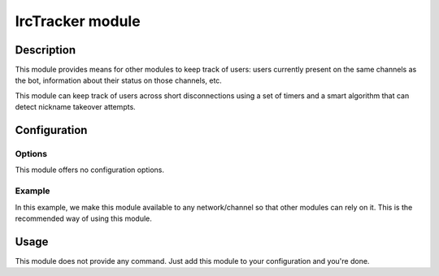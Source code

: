 IrcTracker module
#################

Description
===========

This module provides means for other modules to keep track of users:
users currently present on the same channels as the bot,
information about their status on those channels, etc.

This module can keep track of users across short disconnections using a set
of timers and a smart algorithm that can detect nickname takeover attempts.


Configuration
=============

Options
-------

This module offers no configuration options.


Example
-------

In this example, we make this module available to any network/channel
so that other modules can rely on it. This is the recommended way of using
this module.

..  parsed-code:: xml

    <?xml version="1.0" ?>
    <configuration
      xmlns="http://localhost/Erebot/"
      version="0.20"
      language="fr-FR"
      timezone="Europe/Paris">

      <modules>
        <!-- Other modules ignored for clarity. -->

        <module name="Erebot\Module\IrcTracker"/>
      </modules>
    </configuration>


Usage
=====

This module does not provide any command. Just add this module to your
configuration and you're done.


.. vim: ts=4 et
